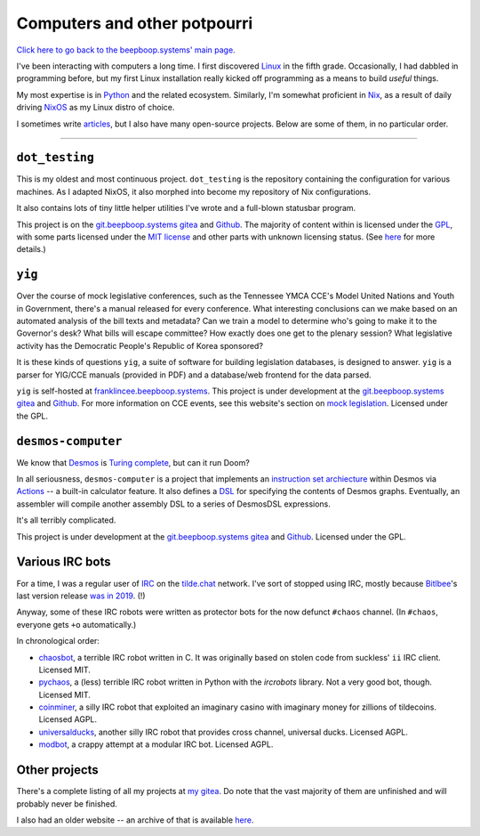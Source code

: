 =============================
Computers and other potpourri
=============================

`Click here to go back to the beepboop.systems' main page. </>`_

I've been interacting with computers a long time.
I first discovered `Linux <https://en.wikipedia.org/wiki/Linux>`_ in the fifth grade.
Occasionally, I had dabbled in programming before, but my first Linux installation really kicked off programming as a means to build *useful* things.

My most expertise is in `Python <https://python.org>`_ and the related ecosystem.
Similarly, I'm somewhat proficient in `Nix <https://en.wikipedia.org/wiki/Nix_(package_manager)#Implementation>`_, as a result of daily driving `NixOS <https://nixos.org>`_ as my Linux distro of choice.

I sometimes write `articles <articles/>`_, but I also have many open-source projects. Below are some of them, in no particular order.

----

.. container:: hero-image-l

  .. figure:: ./demo.png
    :alt: A picture of contents of the display of x230t, a desktop which uses the dot_testing setup.

``dot_testing``
***************

This is my oldest and most continuous project. ``dot_testing`` is the repository containing the configuration for various machines.
As I adapted NixOS, it also morphed into become my repository of Nix configurations.

It also contains lots of tiny little helper utilities I've wrote and a full-blown statusbar program.

This project is on the `git.beepboop.systems gitea <https://git.beepboop.systems/stupidcomputer/dot_testing>`_ and `Github <https://github.com/stupidcomputer/dot_testing>`_.
The majority of content within is licensed under the `GPL <https://www.gnu.org/licenses/gpl-3.0.en.html>`_, with some parts licensed under the `MIT license <https://opensource.org/license/mit>`_ and other parts with unknown licensing status.
(See `here <https://github.com/stupidcomputer/dot_testing?tab=readme-ov-file#license>`_ for more details.)

.. container:: hero-spacer

.. container:: hero-image-r

  .. figure:: ./yig.png
    :alt: A picture of the cover of the 71st annual Youth in Government Volunteer conference handbook.

``yig``
*******

Over the course of mock legislative conferences, such as the Tennessee YMCA CCE's Model United Nations and Youth in Government, there's a manual released for every conference.
What interesting conclusions can we make based on an automated analysis of the bill texts and metadata?
Can we train a model to determine who's going to make it to the Governor's desk?
What bills will escape committee?
How exactly does one get to the plenary session?
What legislative activity has the Democratic People's Republic of Korea sponsored?

It is these kinds of questions ``yig``, a suite of software for building legislation databases, is designed to answer.
``yig`` is a parser for YIG/CCE manuals (provided in PDF) and a database/web frontend for the data parsed.

``yig`` is self-hosted at `franklincee.beepboop.systems <https://franklincce.beepboop.systems/>`_.
This project is under development at the `git.beepboop.systems gitea <https://git.beepboop.systems/stupidcomputer/yig>`_ and `Github <https://github.com/stupidcomputer/yig>`_.
For more information on CCE events, see this website's section on `mock legislation </cce>`_.
Licensed under the GPL.

.. container:: hero-spacer

.. container:: hero-image-l

  .. figure:: ./desmos.png
    :alt: A picture of a DesmosDSL graph definition opened in the Neovim text editor.

``desmos-computer``
*******************

We know that `Desmos <https://desmos.com>`_ is `Turing complete <https://en.wikipedia.org/wiki/Turing_completeness>`_, but can it run Doom?

In all seriousness, ``desmos-computer`` is a project that implements an `instruction set archiecture <https://en.wikipedia.org/wiki/Instruction_set_architecture>`_ within Desmos via `Actions <https://help.desmos.com/hc/en-us/articles/4407725009165-Actions>`_ -- a built-in calculator feature.
It also defines a `DSL <https://en.wikipedia.org/wiki/Domain-specific_language>`_ for specifying the contents of Desmos graphs.
Eventually, an assembler will compile another assembly DSL to a series of DesmosDSL expressions.

It's all terribly complicated.

This project is under development at the `git.beepboop.systems gitea <https://git.beepboop.systems/stupidcomputer/desmos-computer>`_ and `Github <https://github.com/stupidcomputer/desmos-computer>`_.
Licensed under the GPL.

.. container:: hero-spacer

.. container:: hero-image-r

  .. figure:: ./irc.png
    :alt: A picture of an IRC session on libera.chat via the Weechat client.


Various IRC bots
****************

For a time, I was a regular user of `IRC <https://en.wikipedia.org/wiki/Internet_relay_chat>`_ on the `tilde.chat <https://tilde.chat>`_ network.
I've sort of stopped using IRC, mostly because `Bitlbee <https://bitlbee.org>`_'s last version release `was in 2019 <https://www.bitlbee.org/main.php/changelog.html>`_. (!)

Anyway, some of these IRC robots were written as protector bots for the now defunct ``#chaos`` channel.
(In ``#chaos``, everyone gets ``+o`` automatically.)

In chronological order:

- `chaosbot <https://git.beepboop.systems/stupidcomputer/chaosbot>`_, a terrible IRC robot written in C. It was originally based on stolen code from suckless' ``ii`` IRC client. Licensed MIT.
- `pychaos <https://git.beepboop.systems/stupidcomputer/pychaos>`_, a (less) terrible IRC robot written in Python with the `ircrobots` library. Not a very good bot, though. Licensed MIT.
- `coinminer <https://git.beepboop.systems/stupidcomputer/coinminer>`_, a silly IRC robot that exploited an imaginary casino with imaginary money for zillions of tildecoins. Licensed AGPL.
- `universalducks <https://git.beepboop.systems/stupidcomputer/universalducks>`_, another silly IRC robot that provides cross channel, universal ducks. Licensed AGPL.
- `modbot <https://git.beepboop.systems/stupidcomputer/modbot>`_, a crappy attempt at a modular IRC bot. Licensed AGPL.

Other projects
**************

There's a complete listing of all my projects at `my gitea <https://git.beepboop.systems/stupidcomputer>`_.
Do note that the vast majority of them are unfinished and will probably never be finished.

I also had an older website -- an archive of that is available `here </old_website>`_.
